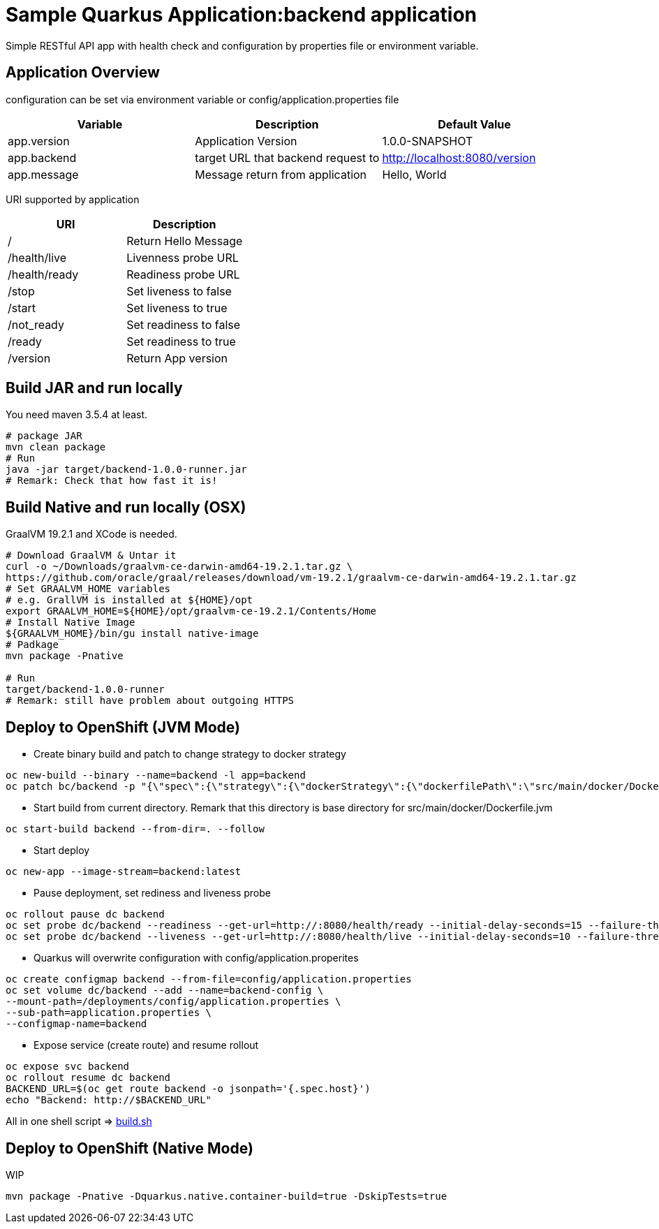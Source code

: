 = Sample Quarkus Application:backend application
Simple RESTful API app with health check and configuration by properties file or environment variable.

== Application Overview
configuration can be set via environment variable or config/application.properties file

[options=header]
|===
|Variable|Description|Default Value
|app.version|Application Version|1.0.0-SNAPSHOT
|app.backend|target URL that backend request to|http://localhost:8080/version
|app.message|Message return from application|Hello, World
|===

URI supported by application
[options=header]
|===
|URI|Description
|/|Return Hello Message
|/health/live|Livenness probe URL
|/health/ready|Readiness probe URL
|/stop|Set liveness to false
|/start|Set liveness to true
|/not_ready|Set readiness to false
|/ready|Set readiness to true
|/version|Return App version

|===

== Build JAR and run locally
You need maven 3.5.4 at least.
[source,bash]
----
# package JAR
mvn clean package
# Run
java -jar target/backend-1.0.0-runner.jar
# Remark: Check that how fast it is!
----

== Build Native and run locally (OSX)
GraalVM 19.2.1 and XCode is needed.

[source,bash]
----
# Download GraalVM & Untar it
curl -o ~/Downloads/graalvm-ce-darwin-amd64-19.2.1.tar.gz \
https://github.com/oracle/graal/releases/download/vm-19.2.1/graalvm-ce-darwin-amd64-19.2.1.tar.gz
# Set GRAALVM_HOME variables
# e.g. GrallVM is installed at ${HOME}/opt
export GRAALVM_HOME=${HOME}/opt/graalvm-ce-19.2.1/Contents/Home
# Install Native Image
${GRAALVM_HOME}/bin/gu install native-image
# Padkage
mvn package -Pnative

# Run
target/backend-1.0.0-runner
# Remark: still have problem about outgoing HTTPS
----


== Deploy to OpenShift (JVM Mode)
* Create binary build and patch to change strategy to docker strategy
[source,bash]
----
oc new-build --binary --name=backend -l app=backend
oc patch bc/backend -p "{\"spec\":{\"strategy\":{\"dockerStrategy\":{\"dockerfilePath\":\"src/main/docker/Dockerfile.jvm\"}}}}"
----

* Start build from current directory. Remark that this directory is base directory for src/main/docker/Dockerfile.jvm
[source,bash]
----
oc start-build backend --from-dir=. --follow
----

* Start deploy
[source,bash]
----
oc new-app --image-stream=backend:latest
----

* Pause deployment, set rediness and liveness probe
[source,bash]
----
oc rollout pause dc backend
oc set probe dc/backend --readiness --get-url=http://:8080/health/ready --initial-delay-seconds=15 --failure-threshold=1 --period-seconds=10
oc set probe dc/backend --liveness --get-url=http://:8080/health/live --initial-delay-seconds=10 --failure-threshold=3 --period-seconds=10
----

* Quarkus will overwrite configuration with config/application.properites
[source,bash]
----
oc create configmap backend --from-file=config/application.properties
oc set volume dc/backend --add --name=backend-config \
--mount-path=/deployments/config/application.properties \
--sub-path=application.properties \
--configmap-name=backend
----

* Expose service (create route) and resume rollout
[source,path]
----
oc expose svc backend
oc rollout resume dc backend
BACKEND_URL=$(oc get route backend -o jsonpath='{.spec.host}')
echo "Backend: http://$BACKEND_URL"
----

All in one shell script => link:build.sh[build.sh]

== Deploy to OpenShift (Native Mode)
WIP
[source,bash]
----
mvn package -Pnative -Dquarkus.native.container-build=true -DskipTests=true
----